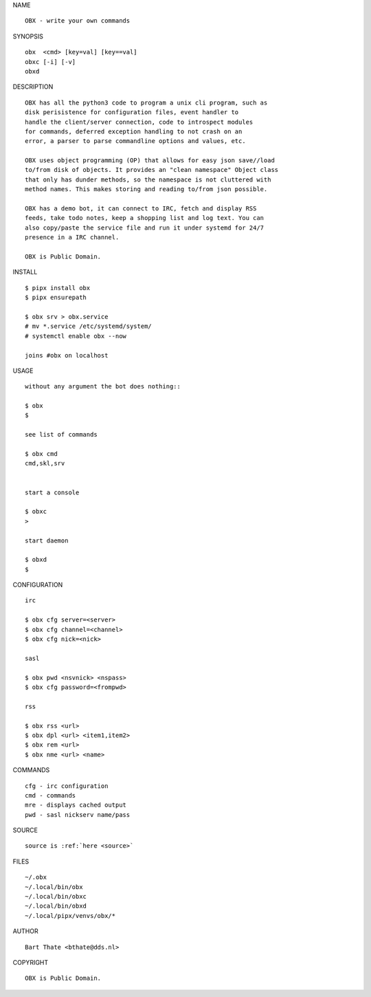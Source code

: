 NAME

::

    OBX - write your own commands


SYNOPSIS

::

    obx  <cmd> [key=val] [key==val]
    obxc [-i] [-v]
    obxd 


DESCRIPTION

::

    OBX has all the python3 code to program a unix cli program, such as
    disk perisistence for configuration files, event handler to
    handle the client/server connection, code to introspect modules
    for commands, deferred exception handling to not crash on an
    error, a parser to parse commandline options and values, etc.

    OBX uses object programming (OP) that allows for easy json save//load
    to/from disk of objects. It provides an "clean namespace" Object class
    that only has dunder methods, so the namespace is not cluttered with
    method names. This makes storing and reading to/from json possible.

    OBX has a demo bot, it can connect to IRC, fetch and display RSS
    feeds, take todo notes, keep a shopping list and log text. You can
    also copy/paste the service file and run it under systemd for 24/7
    presence in a IRC channel.

    OBX is Public Domain.


INSTALL

::

    $ pipx install obx
    $ pipx ensurepath

    $ obx srv > obx.service
    # mv *.service /etc/systemd/system/
    # systemctl enable obx --now

    joins #obx on localhost


USAGE

::

    without any argument the bot does nothing::

    $ obx
    $

    see list of commands

    $ obx cmd
    cmd,skl,srv


    start a console

    $ obxc
    >

    start daemon

    $ obxd
    $ 


CONFIGURATION

::

    irc

    $ obx cfg server=<server>
    $ obx cfg channel=<channel>
    $ obx cfg nick=<nick>

    sasl

    $ obx pwd <nsvnick> <nspass>
    $ obx cfg password=<frompwd>

    rss

    $ obx rss <url>
    $ obx dpl <url> <item1,item2>
    $ obx rem <url>
    $ obx nme <url> <name>


COMMANDS

::

    cfg - irc configuration
    cmd - commands
    mre - displays cached output
    pwd - sasl nickserv name/pass


SOURCE

::

    source is :ref:`here <source>`


FILES

::

    ~/.obx
    ~/.local/bin/obx
    ~/.local/bin/obxc
    ~/.local/bin/obxd
    ~/.local/pipx/venvs/obx/*


AUTHOR

::

    Bart Thate <bthate@dds.nl>


COPYRIGHT

::

    OBX is Public Domain.
